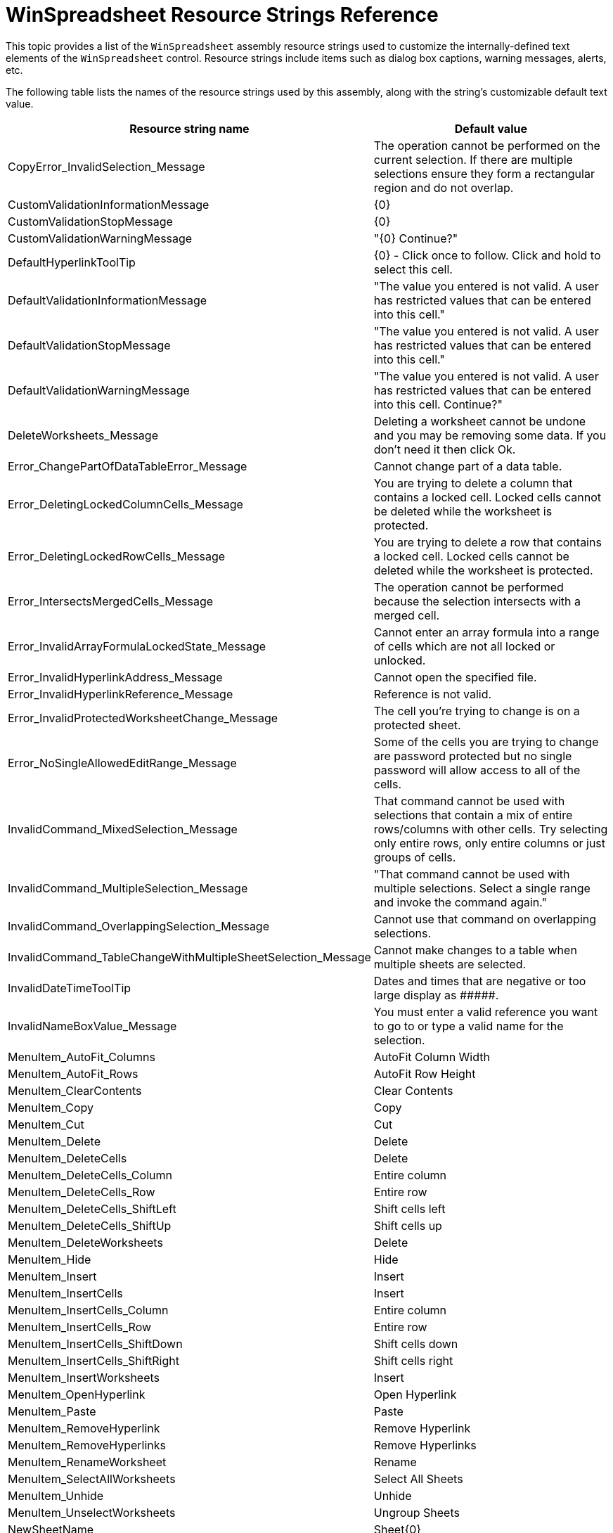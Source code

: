 ﻿////
|metadata|
{
    "name": "winspreadsheet-resource-strings",
    "controlName": [],
    "tags": [],
    "guid": "cd4f2dc9-be14-4a35-a886-aa5c82034574",
    "buildFlags": [],
    "createdOn": "2016-03-13T01:12:52.1454159Z"
}
|metadata|
////

= WinSpreadsheet Resource Strings Reference

This topic provides a list of the `WinSpreadsheet` assembly resource strings used to customize the internally-defined text elements of the `WinSpreadsheet` control. Resource strings include items such as dialog box captions, warning messages, alerts, etc.

The following table lists the names of the resource strings used by this assembly, along with the string's customizable default text value.

[options="header", cols="a,a"]
|====
|Resource string name|Default value

|CopyError_InvalidSelection_Message
|The operation cannot be performed on the current selection. If there are multiple selections ensure they form a rectangular region and do not overlap.

|CustomValidationInformationMessage
|{0}

|CustomValidationStopMessage
|{0}

|CustomValidationWarningMessage
|"{0} Continue?"

|DefaultHyperlinkToolTip
|{0} - Click once to follow. Click and hold to select this cell.

|DefaultValidationInformationMessage
|"The value you entered is not valid. A user has restricted values that can be entered into this cell."

|DefaultValidationStopMessage
|"The value you entered is not valid. A user has restricted values that can be entered into this cell."

|DefaultValidationWarningMessage
|"The value you entered is not valid. A user has restricted values that can be entered into this cell. Continue?"

|DeleteWorksheets_Message
|Deleting a worksheet cannot be undone and you may be removing some data. If you don't need it then click Ok.

|Error_ChangePartOfDataTableError_Message
|Cannot change part of a data table.

|Error_DeletingLockedColumnCells_Message
|You are trying to delete a column that contains a locked cell. Locked cells cannot be deleted while the worksheet is protected.

|Error_DeletingLockedRowCells_Message
|You are trying to delete a row that contains a locked cell. Locked cells cannot be deleted while the worksheet is protected.

|Error_IntersectsMergedCells_Message
|The operation cannot be performed because the selection intersects with a merged cell.

|Error_InvalidArrayFormulaLockedState_Message
|Cannot enter an array formula into a range of cells which are not all locked or unlocked.

|Error_InvalidHyperlinkAddress_Message
|Cannot open the specified file.

|Error_InvalidHyperlinkReference_Message
|Reference is not valid.

|Error_InvalidProtectedWorksheetChange_Message
|The cell you're trying to change is on a protected sheet.

|Error_NoSingleAllowedEditRange_Message
|Some of the cells you are trying to change are password protected but no single password will allow access to all of the cells.

|InvalidCommand_MixedSelection_Message
|That command cannot be used with selections that contain a mix of entire rows/columns with other cells. Try selecting only entire rows, only entire columns or just groups of cells.

|InvalidCommand_MultipleSelection_Message
|"That command cannot be used with multiple selections. Select a single range and invoke the command again."

|InvalidCommand_OverlappingSelection_Message
|Cannot use that command on overlapping selections.

|InvalidCommand_TableChangeWithMultipleSheetSelection_Message
|Cannot make changes to a table when multiple sheets are selected.

|InvalidDateTimeToolTip
|Dates and times that are negative or too large display as $$#####$$.

|InvalidNameBoxValue_Message
|You must enter a valid reference you want to go to or type a valid name for the selection.

|MenuItem_AutoFit_Columns
|AutoFit Column Width

|MenuItem_AutoFit_Rows
|AutoFit Row Height

|MenuItem_ClearContents
|Clear Contents

|MenuItem_Copy
|Copy

|MenuItem_Cut
|Cut

|MenuItem_Delete
|Delete

|MenuItem_DeleteCells
|Delete

|MenuItem_DeleteCells_Column
|Entire column

|MenuItem_DeleteCells_Row
|Entire row

|MenuItem_DeleteCells_ShiftLeft
|Shift cells left

|MenuItem_DeleteCells_ShiftUp
|Shift cells up

|MenuItem_DeleteWorksheets
|Delete

|MenuItem_Hide
|Hide

|MenuItem_Insert
|Insert

|MenuItem_InsertCells
|Insert

|MenuItem_InsertCells_Column
|Entire column

|MenuItem_InsertCells_Row
|Entire row

|MenuItem_InsertCells_ShiftDown
|Shift cells down

|MenuItem_InsertCells_ShiftRight
|Shift cells right

|MenuItem_InsertWorksheets
|Insert

|MenuItem_OpenHyperlink
|Open Hyperlink

|MenuItem_Paste
|Paste

|MenuItem_RemoveHyperlink
|Remove Hyperlink

|MenuItem_RemoveHyperlinks
|Remove Hyperlinks

|MenuItem_RenameWorksheet
|Rename

|MenuItem_SelectAllWorksheets
|Select All Sheets

|MenuItem_Unhide
|Unhide

|MenuItem_UnselectWorksheets
|Ungroup Sheets

|NewSheetName
|Sheet{0}

|PasteError_CellRangeSize_Message
|"The paste operation cannot be performed because the copy area and paste area are not the same size. Try one of the following: $$*$$ Click one cell, then paste $$* $$ Select a rectangle that's the same size, then paste."

|PasteError_General_Message
|"An error occurred during the paste operation: {0}"

|PasteError_IntersectsMergedCells_Message
|The paste operation cannot be performed because the paste area intersects with a merged cell.

|PasteError_InvalidSelectedSheetCount_Message
|The paste operation cannot be performed because the number of worksheets in the copy and paste areas are not the same size.

|PasteError_InvalidSourceRanges_Message
|The paste operation cannot be performed on the copy areas provided.

|PasteError_MultipleSourceAndTargetRanges_Message
|The paste operation cannot be performed because there are multiple selections in the source and target worksheets.

|SheetNameError_Message_Invalid
|"You entered an invalid name '{0}' for the sheet. Make sure that: $$*$$ The name is not blank. $$*$$ There are no more than 31 characters in the name. $$*$$ The name does not start or end with a single quote ('). $$*$$ The name does not contain any of the following characters: : \ / ? $$* $$ [ ]"

|SheetNameError_Message_NameIsUsed
|A worksheet with the name '{0}' already exists in the workbook.

|ToolTip_FormulaBarCancelButton
|Cancel

|ToolTip_FormulaBarEnterButton
|Enter

|ToolTip_FormulaBarNameBox
|Name Box

|ToolTip_FormulaBarTextEditor
|Formula Bar

|UltraSpreadsheet_ContextMenuItem_AutoFitColumnWidth
|&AutoFit Column Width

|UltraSpreadsheet_ContextMenuItem_AutoFitRowHeight
|&AutoFit Row Height

|UltraSpreadsheet_ContextMenuItem_ClearContents
|Clear Co&ntents

|UltraSpreadsheet_ContextMenuItem_Copy
|&Copy

|UltraSpreadsheet_ContextMenuItem_Cut
|Cu&t

|UltraSpreadsheet_ContextMenuItem_Delete
|&Delete

|UltraSpreadsheet_ContextMenuItem_EntireColumn
|Entire &column

|UltraSpreadsheet_ContextMenuItem_EntireRow
|Entire &row

|UltraSpreadsheet_ContextMenuItem_Hide
|&Hide

|UltraSpreadsheet_ContextMenuItem_Insert
|&Insert

|UltraSpreadsheet_ContextMenuItem_OpenHyperlink
|&Open Hyperlink

|UltraSpreadsheet_ContextMenuItem_Paste
|&Paste

|UltraSpreadsheet_ContextMenuItem_RemoveHyperlinks
|&Remove Hyperlinks

|UltraSpreadsheet_ContextMenuItem_Rename
|&Rename

|UltraSpreadsheet_ContextMenuItem_SelectAllSheets
|&Select All Sheets

|UltraSpreadsheet_ContextMenuItem_ShiftCellsDown
|Shift cells &down

|UltraSpreadsheet_ContextMenuItem_ShiftCellsLeft
|Shift cells &left

|UltraSpreadsheet_ContextMenuItem_ShiftCellsRight
|Shift cells r&ight

|UltraSpreadsheet_ContextMenuItem_ShiftCellsUp
|Shift cells &up

|UltraSpreadsheet_ContextMenuItem_UngroupSheets
|&Ungroup Sheets

|UltraSpreadsheet_ContextMenuItem_Unhide
|&Unhide

|Undo_Bold
|Bold

|Undo_Borders
|Borders

|Undo_BottomAlignment
|Bottom Alignment

|Undo_CenterAlignment
|Center Alignment

|Undo_ClearCellContents
|Clear {0}

|Undo_ClearCellFormats
|Clear

|Undo_ClearHyperlinks
|Clear Hyperlinks

|Undo_ClearTables
|Clear Tables

|Undo_CreateNamedReference
|Define Name

|Undo_CreateTable
|Create Table

|Undo_Cut
|Cut

|Undo_Delete
|Delete

|Undo_EditCell
|Typing '{1}' in {0}

|Undo_Filter
|Filter

|Undo_Font
|Font

|Undo_FontSize
|Font Size

|Undo_FormatCells
|Format Cells

|Undo_Group
|Group

|Undo_Hyperlink
|Hyperlink

|Undo_InsertCells
|Insert Cells

|Undo_InsertColumns
|Insert Columns

|Undo_InsertRows
|Insert Rows

|Undo_Italic
|Italic

|Undo_JustifyAlignment
|Justify Alignment

|Undo_LeftAlignment
|Left Alignment

|Undo_MergeCells
|Merge Cells

|Undo_MiddleAlignment
|Center Vertically Alignment

|Undo_Paste
|Paste

|Undo_RemoveHyperlinks
|Remove Hyperlinks

|Undo_RemoveTable
|Remove Table

|Undo_ResetOptions
|Reset Options

|Undo_ResizeColumn
|Column Width

|Undo_ResizeRow
|Row Height

|Undo_RightAlignment
|Right Alignment

|Undo_Sort
|Sort

|Undo_Strikethrough
|Strikethrough

|Undo_Style
|Style

|Undo_TabColor
|Tab Color

|Undo_TopAlignment
|Top Alignment

|Undo_Underline
|Underline

|Undo_View
|View Change

|Undo_WrapText
|Wrap Text

|Undo_Zoom
|Zoom

|====